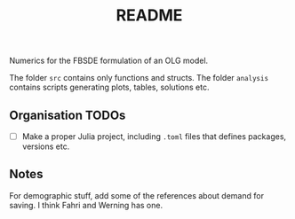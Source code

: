 #+title: README

Numerics for the FBSDE formulation of an OLG model.

The folder ~src~ contains only functions and structs.
The folder ~analysis~ contains scripts generating plots, tables, solutions etc.


** Organisation TODOs
- [ ] Make a proper Julia project, including ~.toml~ files that defines packages,
  versions etc.
** Notes
For demographic stuff, add some of the references about demand for saving.
I think Fahri and Werning has one.
